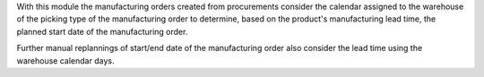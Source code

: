 With this module the manufacturing orders created from procurements consider
the calendar assigned to the warehouse of the picking type of the
manufacturing order to determine, based on the product's manufacturing
lead time, the planned start date of the manufacturing order.

Further manual replannings of start/end date of the manufacturing order
also consider the lead time using the warehouse calendar days.
